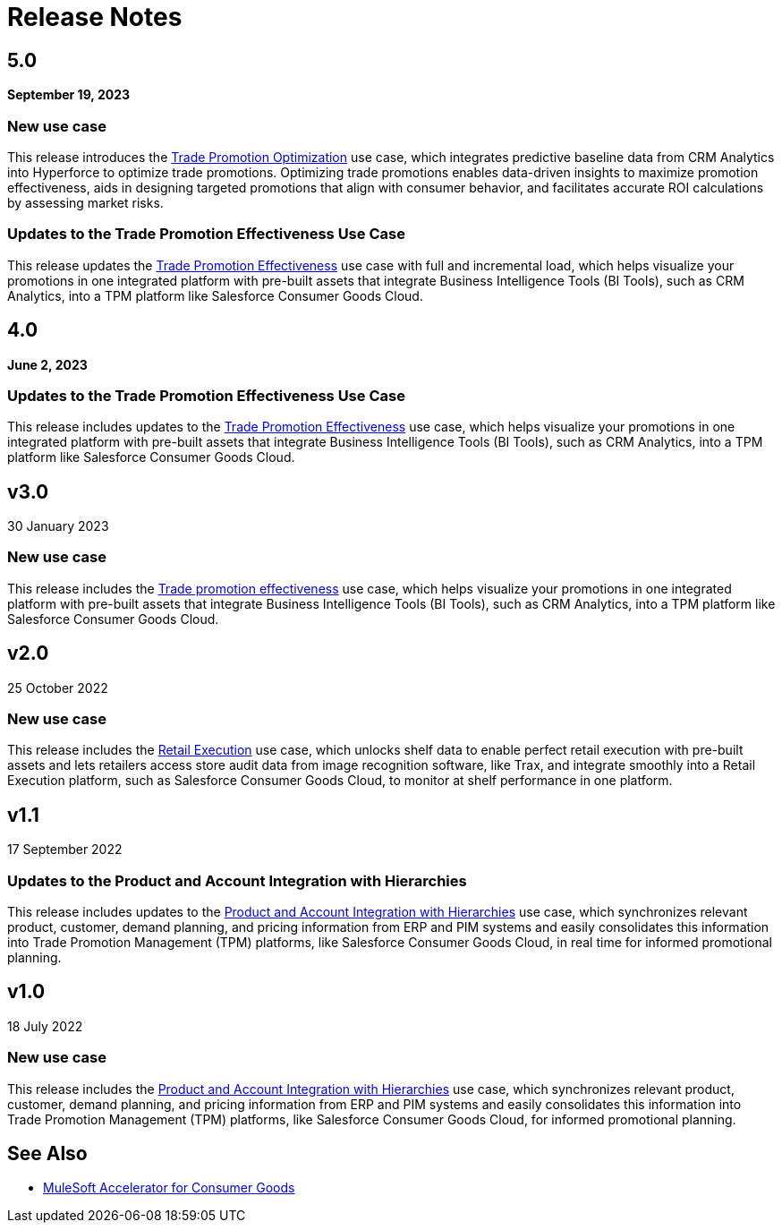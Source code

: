 = Release Notes
:cg-version: 5.0

== 5.0
*September 19, 2023*

=== New use case

This release introduces the https://anypoint.mulesoft.com/exchange/org.mule.examples/mulesoft-accelerator-for-consumergoods/minor/{cg-version}/pages/Use%20case%204%20-%20Trade%20promotion%20optimization/[Trade Promotion Optimization^] use case, which integrates predictive baseline data from CRM Analytics into Hyperforce to optimize trade promotions. Optimizing trade promotions enables data-driven insights to maximize promotion effectiveness, aids in designing targeted promotions that align with consumer behavior, and facilitates accurate ROI calculations by assessing market risks.

=== Updates to the Trade Promotion Effectiveness Use Case

This release updates the https://anypoint.mulesoft.com/exchange/org.mule.examples/mulesoft-accelerator-for-consumergoods/minor/{cg-version}/pages/Use%20case%203b%20-%20Trade%20promotion%20effectiveness/[Trade Promotion Effectiveness^] use case with full and incremental load, which helps visualize your promotions in one integrated platform with pre-built assets that integrate Business Intelligence Tools (BI Tools), such as CRM Analytics, into a TPM platform like Salesforce Consumer Goods Cloud.

== 4.0
*June 2, 2023*

=== Updates to the Trade Promotion Effectiveness Use Case

This release includes updates to the https://anypoint.mulesoft.com/exchange/org.mule.examples/mulesoft-accelerator-for-consumergoods/minor/{cg-version}/pages/Use%20case%203b%20-%20Trade%20promotion%20effectiveness/[Trade Promotion Effectiveness^] use case, which helps visualize your promotions in one integrated platform with pre-built assets that integrate Business Intelligence Tools (BI Tools), such as CRM Analytics, into a TPM platform like Salesforce Consumer Goods Cloud.

== v3.0
30 January 2023

=== New use case

This release includes the https://anypoint.mulesoft.com/exchange/org.mule.examples/mulesoft-accelerator-for-consumergoods/minor/{cg-version}/pages/Use%20case%203b%20-%20Trade%20promotion%20effectiveness/[Trade promotion effectiveness^] use case, which helps visualize your promotions in one integrated platform with pre-built assets that integrate Business Intelligence Tools (BI Tools), such as CRM Analytics, into a TPM platform like Salesforce Consumer Goods Cloud.

== v2.0
25 October 2022

=== New use case

This release includes the https://anypoint.mulesoft.com/exchange/org.mule.examples/mulesoft-accelerator-for-consumergoods/minor/{cg-version}/pages/Use%20case%202%20-%20Retail%20execution/[Retail Execution^] use case, which unlocks shelf data to enable perfect retail execution with pre-built assets and lets retailers access store audit data from image recognition software, like Trax, and integrate smoothly into a Retail Execution platform, such as Salesforce Consumer Goods Cloud, to monitor at shelf performance in one platform.
 
== v1.1
17 September 2022

=== Updates to the Product and Account Integration with Hierarchies

This release includes updates to the https://anypoint.mulesoft.com/exchange/org.mule.examples/mulesoft-accelerator-for-consumergoods/minor/{cg-version}/pages/Use%20case%201%20-%20Product%20and%20Account%20Integration%20with%20Hierarchies/[Product and Account Integration with Hierarchies^] use case, which synchronizes relevant product, customer, demand planning, and pricing information from ERP and PIM systems and easily consolidates this information into Trade Promotion Management (TPM) platforms, like Salesforce Consumer Goods Cloud, in real time for informed promotional planning.

== v1.0
18 July 2022

=== New use case

This release includes the https://anypoint.mulesoft.com/exchange/org.mule.examples/mulesoft-accelerator-for-consumergoods/minor/{cg-version}/pages/Use%20case%201%20-%20Product%20and%20Account%20Integration%20with%20Hierarchies/[Product and Account Integration with Hierarchies^] use case, which synchronizes relevant product, customer, demand planning, and pricing information from ERP and PIM systems and easily consolidates this information into Trade Promotion Management (TPM) platforms, like Salesforce Consumer Goods Cloud, for informed promotional planning.

== See Also

* xref:index.adoc[MuleSoft Accelerator for Consumer Goods]
